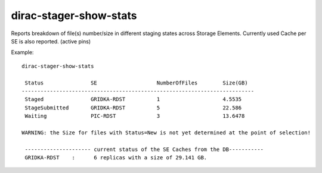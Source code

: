 .. _admin_dirac-stager-show-stats:

=======================
dirac-stager-show-stats
=======================

Reports breakdown of file(s) number/size in different staging states across Storage Elements.
Currently used Cache per SE is also reported. (active pins)

Example::

  dirac-stager-show-stats

   Status               SE                   NumberOfFiles        Size(GB)
  --------------------------------------------------------------------------
   Staged               GRIDKA-RDST          1                    4.5535
   StageSubmitted       GRIDKA-RDST          5                    22.586
   Waiting              PIC-RDST             3                    13.6478

  WARNING: the Size for files with Status=New is not yet determined at the point of selection!

   --------------------- current status of the SE Caches from the DB-----------
   GRIDKA-RDST    :      6 replicas with a size of 29.141 GB.
